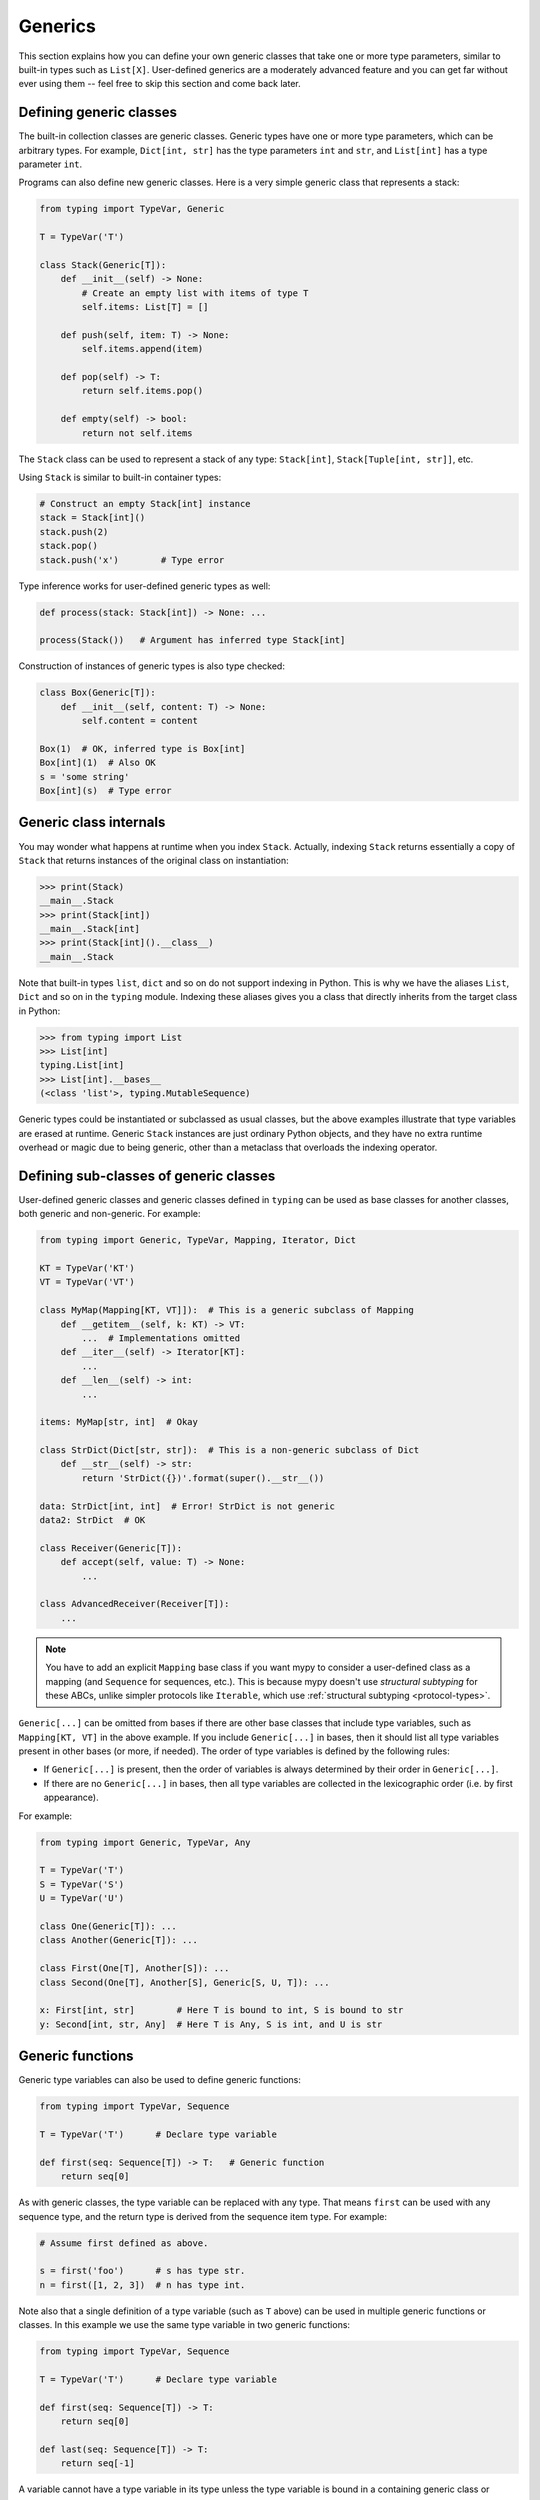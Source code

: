 Generics
========

This section explains how you can define your own generic classes that take
one or more type parameters, similar to built-in types such as ``List[X]``.
User-defined generics are a moderately advanced feature and you can get far
without ever using them -- feel free to skip this section and come back later.

.. _generic-classes:

Defining generic classes
************************

The built-in collection classes are generic classes. Generic types
have one or more type parameters, which can be arbitrary types. For
example, ``Dict[int, str]`` has the type parameters ``int`` and
``str``, and ``List[int]`` has a type parameter ``int``.

Programs can also define new generic classes. Here is a very simple
generic class that represents a stack:

.. code-block:: python

   from typing import TypeVar, Generic

   T = TypeVar('T')

   class Stack(Generic[T]):
       def __init__(self) -> None:
           # Create an empty list with items of type T
           self.items: List[T] = []

       def push(self, item: T) -> None:
           self.items.append(item)

       def pop(self) -> T:
           return self.items.pop()

       def empty(self) -> bool:
           return not self.items

The ``Stack`` class can be used to represent a stack of any type:
``Stack[int]``, ``Stack[Tuple[int, str]]``, etc.

Using ``Stack`` is similar to built-in container types:

.. code-block:: python

   # Construct an empty Stack[int] instance
   stack = Stack[int]()
   stack.push(2)
   stack.pop()
   stack.push('x')        # Type error

Type inference works for user-defined generic types as well:

.. code-block:: python

   def process(stack: Stack[int]) -> None: ...

   process(Stack())   # Argument has inferred type Stack[int]

Construction of instances of generic types is also type checked:

.. code-block:: python

   class Box(Generic[T]):
       def __init__(self, content: T) -> None:
           self.content = content

   Box(1)  # OK, inferred type is Box[int]
   Box[int](1)  # Also OK
   s = 'some string'
   Box[int](s)  # Type error

Generic class internals
***********************

You may wonder what happens at runtime when you index
``Stack``. Actually, indexing ``Stack`` returns essentially a copy
of ``Stack`` that returns instances of the original class on
instantiation:

>>> print(Stack)
__main__.Stack
>>> print(Stack[int])
__main__.Stack[int]
>>> print(Stack[int]().__class__)
__main__.Stack

Note that built-in types ``list``, ``dict`` and so on do not support
indexing in Python. This is why we have the aliases ``List``, ``Dict``
and so on in the ``typing`` module. Indexing these aliases gives
you a class that directly inherits from the target class in Python:

>>> from typing import List
>>> List[int]
typing.List[int]
>>> List[int].__bases__
(<class 'list'>, typing.MutableSequence)

Generic types could be instantiated or subclassed as usual classes,
but the above examples illustrate that type variables are erased at
runtime. Generic ``Stack`` instances are just ordinary
Python objects, and they have no extra runtime overhead or magic due
to being generic, other than a metaclass that overloads the indexing
operator.

.. _generic-subclasses:

Defining sub-classes of generic classes
***************************************

User-defined generic classes and generic classes defined in ``typing``
can be used as base classes for another classes, both generic and
non-generic. For example:

.. code-block:: python

   from typing import Generic, TypeVar, Mapping, Iterator, Dict

   KT = TypeVar('KT')
   VT = TypeVar('VT')

   class MyMap(Mapping[KT, VT]]):  # This is a generic subclass of Mapping
       def __getitem__(self, k: KT) -> VT:
           ...  # Implementations omitted
       def __iter__(self) -> Iterator[KT]:
           ...
       def __len__(self) -> int:
           ...

   items: MyMap[str, int]  # Okay

   class StrDict(Dict[str, str]):  # This is a non-generic subclass of Dict
       def __str__(self) -> str:
           return 'StrDict({})'.format(super().__str__())

   data: StrDict[int, int]  # Error! StrDict is not generic
   data2: StrDict  # OK

   class Receiver(Generic[T]):
       def accept(self, value: T) -> None:
           ...

   class AdvancedReceiver(Receiver[T]):
       ...

.. note::

    You have to add an explicit ``Mapping`` base class
    if you want mypy to consider a user-defined class as a mapping (and
    ``Sequence`` for sequences, etc.). This is because mypy doesn't use
    *structural subtyping* for these ABCs, unlike simpler protocols
    like ``Iterable``, which use :ref:`structural subtyping <protocol-types>`.

``Generic[...]`` can be omitted from bases if there are
other base classes that include type variables, such as ``Mapping[KT, VT]``
in the above example. If you include ``Generic[...]`` in bases, then
it should list all type variables present in other bases (or more,
if needed). The order of type variables is defined by the following
rules:

* If ``Generic[...]`` is present, then the order of variables is
  always determined by their order in ``Generic[...]``.
* If there are no ``Generic[...]`` in bases, then all type variables
  are collected in the lexicographic order (i.e. by first appearance).

For example:

.. code-block:: python

   from typing import Generic, TypeVar, Any

   T = TypeVar('T')
   S = TypeVar('S')
   U = TypeVar('U')

   class One(Generic[T]): ...
   class Another(Generic[T]): ...

   class First(One[T], Another[S]): ...
   class Second(One[T], Another[S], Generic[S, U, T]): ...

   x: First[int, str]        # Here T is bound to int, S is bound to str
   y: Second[int, str, Any]  # Here T is Any, S is int, and U is str

.. _generic-functions:

Generic functions
*****************

Generic type variables can also be used to define generic functions:

.. code-block:: python

   from typing import TypeVar, Sequence

   T = TypeVar('T')      # Declare type variable

   def first(seq: Sequence[T]) -> T:   # Generic function
       return seq[0]

As with generic classes, the type variable can be replaced with any
type. That means ``first`` can be used with any sequence type, and the
return type is derived from the sequence item type. For example:

.. code-block:: python

   # Assume first defined as above.

   s = first('foo')      # s has type str.
   n = first([1, 2, 3])  # n has type int.

Note also that a single definition of a type variable (such as ``T``
above) can be used in multiple generic functions or classes. In this
example we use the same type variable in two generic functions:

.. code-block:: python

   from typing import TypeVar, Sequence

   T = TypeVar('T')      # Declare type variable

   def first(seq: Sequence[T]) -> T:
       return seq[0]

   def last(seq: Sequence[T]) -> T:
       return seq[-1]

A variable cannot have a type variable in its type unless the type
variable is bound in a containing generic class or function.

.. _generic-methods-and-generic-self:

Generic methods and generic self
********************************

You can also define generic methods — just use a type variable in the
method signature that is different from class type variables. In particular,
``self`` may also be generic, allowing a method to return the most precise
type known at the point of access.

.. note::

   This feature is experimental. Checking code with type annotations for self
   arguments is still not fully implemented. Mypy may disallow valid code or
   allow unsafe code.

In this way, for example, you can typecheck chaining of setter methods:

.. code-block:: python

   from typing import TypeVar

   T = TypeVar('T', bound='Shape')

   class Shape:
       def set_scale(self: T, scale: float) -> T:
           self.scale = scale
           return self

   class Circle(Shape):
       def set_radius(self, r: float) -> 'Circle':
           self.radius = r
           return self

   class Square(Shape):
       def set_width(self, w: float) -> 'Square':
           self.width = w
           return self

   circle = Circle().set_scale(0.5).set_radius(2.7)  # type: Circle
   square = Square().set_scale(0.5).set_width(3.2)  # type: Square

Without using generic ``self``, the last two lines could not be type-checked properly.

Other uses are factory methods, such as copy and deserialization.
For class methods, you can also define generic ``cls``, using ``Type[T]``:

.. code-block:: python

   from typing import TypeVar, Tuple, Type

   T = TypeVar('T', bound='Friend')

   class Friend:
       other = None  # type: Friend

       @classmethod
       def make_pair(cls: Type[T]) -> Tuple[T, T]:
           a, b = cls(), cls()
           a.other = b
           b.other = a
           return a, b

   class SuperFriend(Friend):
       pass

   a, b = SuperFriend.make_pair()

Note that when overriding a method with generic ``self``, you must either
return a generic ``self`` too, or return an instance of the current class.
In the latter case, you must implement this method in all future subclasses.

Note also that mypy cannot always verify that the implementation of a copy
or a deserialization method returns the actual type of self. Therefore
you may need to silence mypy inside these methods (but not at the call site),
possibly by making use of the ``Any`` type.

.. _variance-of-generics:

Variance of generic types
*************************

There are three main kinds of generic types with respect to subtype
relations between them: invariant, covariant, and contravariant.
Assuming that we have a pair of types ``A`` and ``B``, and ``B`` is
a subtype of ``A``, these are defined as follows:

* A generic class ``MyCovGen[T, ...]`` is called covariant in type variable
  ``T`` if ``MyCovGen[B, ...]`` is always a subtype of ``MyCovGen[A, ...]``.
* A generic class ``MyContraGen[T, ...]`` is called contravariant in type
  variable ``T`` if ``MyContraGen[A, ...]`` is always a subtype of
  ``MyContraGen[B, ...]``.
* A generic class ``MyInvGen[T, ...]`` is called invariant in ``T`` if neither
  of the above is true.

Let us illustrate this by few simple examples:

* ``Union`` is covariant in all variables: ``Union[Cat, int]`` is a subtype
  of ``Union[Animal, int]``,
  ``Union[Dog, int]`` is also a subtype of ``Union[Animal, int]``, etc.
  Most immutable containers such as ``Sequence`` and ``FrozenSet`` are also
  covariant.
* ``Callable`` is an example of type that behaves contravariant in types of
  arguments, namely ``Callable[[Employee], int]`` is a subtype of
  ``Callable[[Manager], int]``. To understand this, consider a function:

  .. code-block:: python

     def salaries(staff: List[Manager],
                  accountant: Callable[[Manager], int]) -> List[int]: ...

  This function needs a callable that can calculate a salary for managers, and
  if we give it a callable that can calculate a salary for an arbitrary
  employee, it's still safe.
* ``List`` is an invariant generic type. Naively, one would think
  that it is covariant, but let us consider this code:

  .. code-block:: python

     class Shape:
         pass

     class Circle(Shape):
         def rotate(self):
             ...

     def add_one(things: List[Shape]) -> None:
         things.append(Shape())

     my_things: List[Circle] = []
     add_one(my_things)     # This may appear safe, but...
     my_things[0].rotate()  # ...this will fail

  Another example of invariant type is ``Dict``. Most mutable containers
  are invariant.

By default, mypy assumes that all user-defined generics are invariant.
To declare a given generic class as covariant or contravariant use
type variables defined with special keyword arguments ``covariant`` or
``contravariant``. For example:

.. code-block:: python

   from typing import Generic, TypeVar

   T_co = TypeVar('T_co', covariant=True)

   class Box(Generic[T_co]):  # this type is declared covariant
       def __init__(self, content: T_co) -> None:
           self._content = content

       def get_content(self) -> T_co:
           return self._content

   def look_into(box: Box[Animal]): ...

   my_box = Box(Cat())
   look_into(my_box)  # OK, but mypy would complain here for an invariant type

.. _type-variable-value-restriction:

Type variables with value restriction
*************************************

By default, a type variable can be replaced with any type. However, sometimes
it's useful to have a type variable that can only have some specific types
as its value. A typical example is a type variable that can only have values
``str`` and ``bytes``:

.. code-block:: python

   from typing import TypeVar

   AnyStr = TypeVar('AnyStr', str, bytes)

This is actually such a common type variable that ``AnyStr`` is
defined in ``typing`` and we don't need to define it ourselves.

We can use ``AnyStr`` to define a function that can concatenate
two strings or bytes objects, but it can't be called with other
argument types:

.. code-block:: python

   from typing import AnyStr

   def concat(x: AnyStr, y: AnyStr) -> AnyStr:
       return x + y

   concat('a', 'b')    # Okay
   concat(b'a', b'b')  # Okay
   concat(1, 2)        # Error!

Note that this is different from a union type, since combinations
of ``str`` and ``bytes`` are not accepted:

.. code-block:: python

   concat('string', b'bytes')   # Error!

In this case, this is exactly what we want, since it's not possible
to concatenate a string and a bytes object! The type checker
will reject this function:

.. code-block:: python

   def union_concat(x: str | bytes, y: str | bytes) -> str | bytes:
   # or def union_concat(x: Union[str, bytes], y: Union[str, bytes]) -> Union[str, bytes]:
       return x + y  # Error: can't concatenate str and bytes

Another interesting special case is calling ``concat()`` with a
subtype of ``str``:

.. code-block:: python

    class S(str): pass

    ss = concat(S('foo'), S('bar')))

You may expect that the type of ``ss`` is ``S``, but the type is
actually ``str``: a subtype gets promoted to one of the valid values
for the type variable, which in this case is ``str``. This is thus
subtly different from *bounded quantification* in languages such as
Java, where the return type would be ``S``. The way mypy implements
this is correct for ``concat``, since ``concat`` actually returns a
``str`` instance in the above example:

.. code-block:: python

    >>> print(type(ss))
    <class 'str'>

You can also use a ``TypeVar`` with a restricted set of possible
values when defining a generic class. For example, mypy uses the type
``typing.Pattern[AnyStr]`` for the return value of ``re.compile``,
since regular expressions can be based on a string or a bytes pattern.

.. _type-variable-upper-bound:

Type variables with upper bounds
********************************

A type variable can also be restricted to having values that are
subtypes of a specific type. This type is called the upper bound of
the type variable, and is specified with the ``bound=...`` keyword
argument to ``TypeVar``.

.. code-block:: python

   from typing import TypeVar, SupportsAbs

   T = TypeVar('T', bound=SupportsAbs[float])

In the definition of a generic function that uses such a type variable
``T``, the type represented by ``T`` is assumed to be a subtype of
its upper bound, so the function can use methods of the upper bound on
values of type ``T``.

.. code-block:: python

   def largest_in_absolute_value(*xs: T) -> T:
       return max(xs, key=abs)  # Okay, because T is a subtype of SupportsAbs[float].

In a call to such a function, the type ``T`` must be replaced by a
type that is a subtype of its upper bound. Continuing the example
above,

.. code-block:: python

   largest_in_absolute_value(-3.5, 2)   # Okay, has type float.
   largest_in_absolute_value(5+6j, 7)   # Okay, has type complex.
   largest_in_absolute_value('a', 'b')  # Error: 'str' is not a subtype of SupportsAbs[float].

Type parameters of generic classes may also have upper bounds, which
restrict the valid values for the type parameter in the same way.

A type variable may not have both a value restriction (see
:ref:`type-variable-value-restriction`) and an upper bound.

.. _declaring-decorators:

Declaring decorators
********************

One common application of type variable upper bounds is in declaring a
decorator that preserves the signature of the function it decorates,
regardless of that signature. Here's a complete example:

.. code-block:: python

   from typing import Any, Callable, TypeVar, Tuple, cast

   FuncType = Callable[..., Any]
   F = TypeVar('F', bound=FuncType)

   # A decorator that preserves the signature.
   def my_decorator(func: F) -> F:
       def wrapper(*args, **kwds):
           print("Calling", func)
           return func(*args, **kwds)
       return cast(F, wrapper)

   # A decorated function.
   @my_decorator
   def foo(a: int) -> str:
       return str(a)

   # Another.
   @my_decorator
   def bar(x: float, y: float) -> Tuple[float, float, bool]:
       return (x, y, x > y)

   a = foo(12)
   reveal_type(a)  # str
   b = bar(3.14, 0)
   reveal_type(b)  # Tuple[float, float, bool]
   foo('x')    # Type check error: incompatible type "str"; expected "int"

From the final block we see that the signatures of the decorated
functions ``foo()`` and ``bar()`` are the same as those of the original
functions (before the decorator is applied).

The bound on ``F`` is used so that calling the decorator on a
non-function (e.g. ``my_decorator(1)``) will be rejected.

Also note that the ``wrapper()`` function is not type-checked. Wrapper
functions are typically small enough that this is not a big
problem. This is also the reason for the ``cast()`` call in the
``return`` statement in ``my_decorator()``. See :ref:`casts`.

Generic protocols
*****************

Mypy supports generic protocols (see also :ref:`protocol-types`). Several
:ref:`predefined protocols <predefined_protocols>` are generic, such as
``Iterable[T]``, and you can define additional generic protocols. Generic
protocols mostly follow the normal rules for generic classes. Example:

.. code-block:: python

   from typing import TypeVar
   from typing_extensions import Protocol

   T = TypeVar('T')

   class Box(Protocol[T]):
       content: T

   def do_stuff(one: Box[str], other: Box[bytes]) -> None:
       ...

   class StringWrapper:
       def __init__(self, content: str) -> None:
           self.content = content

   class BytesWrapper:
       def __init__(self, content: bytes) -> None:
           self.content = content

   do_stuff(StringWrapper('one'), BytesWrapper(b'other'))  # OK

   x: Box[float] = ...
   y: Box[int] = ...
   x = y  # Error -- Box is invariant

The main difference between generic protocols and ordinary generic
classes is that mypy checks that the declared variances of generic
type variables in a protocol match how they are used in the protocol
definition.  The protocol in this example is rejected, since the type
variable ``T`` is used covariantly as a return type, but the type
variable is invariant:

.. code-block:: python

   from typing import TypeVar
   from typing_extensions import Protocol

   T = TypeVar('T')

   class ReadOnlyBox(Protocol[T]):  # Error: covariant type variable expected
       def content(self) -> T: ...

This example correctly uses a covariant type variable:

.. code-block:: python

   from typing import TypeVar
   from typing_extensions import Protocol

   T_co = TypeVar('T_co', covariant=True)

   class ReadOnlyBox(Protocol[T_co]):  # OK
       def content(self) -> T_co: ...

   ax: ReadOnlyBox[float] = ...
   ay: ReadOnlyBox[int] = ...
   ax = ay  # OK -- ReadOnlyBox is covariant

See :ref:`variance-of-generics` for more about variance.

Generic protocols can also be recursive. Example:

.. code-block:: python

   T = TypeVar('T')

   class Linked(Protocol[T]):
       val: T
       def next(self) -> 'Linked[T]': ...

   class L:
       val: int

       ...  # details omitted

       def next(self) -> 'L':
           ...  # details omitted

   def last(seq: Linked[T]) -> T:
       ...  # implementation omitted

   result = last(L())  # Inferred type of 'result' is 'int'

.. _generic-type-aliases:

Generic type aliases
********************

Type aliases can be generic. In this case they can be used in two ways:
Subscripted aliases are equivalent to original types with substituted type
variables, so the number of type arguments must match the number of free type variables
in the generic type alias. Unsubscripted aliases are treated as original types with free
variables replaced with ``Any``. Examples (following `PEP 484
<https://www.python.org/dev/peps/pep-0484/#type-aliases>`_):

.. code-block:: python

    from typing import TypeVar, Iterable, Tuple, Union, Callable

    S = TypeVar('S')

    TInt = Tuple[int, S]
    UInt = Union[S, int]
    CBack = Callable[..., S]

    def response(query: str) -> UInt[str]:  # Same as Union[str, int]
        ...
    def activate(cb: CBack[S]) -> S:        # Same as Callable[..., S]
        ...
    table_entry: TInt  # Same as Tuple[int, Any]

    T = TypeVar('T', int, float, complex)

    Vec = Iterable[Tuple[T, T]]

    def inproduct(v: Vec[T]) -> T:
        return sum(x*y for x, y in v)

    def dilate(v: Vec[T], scale: T) -> Vec[T]:
        return ((x * scale, y * scale) for x, y in v)

    v1: Vec[int] = []      # Same as Iterable[Tuple[int, int]]
    v2: Vec = []           # Same as Iterable[Tuple[Any, Any]]
    v3: Vec[int, int] = [] # Error: Invalid alias, too many type arguments!

Type aliases can be imported from modules just like other names. An
alias can also target another alias, although building complex chains
of aliases is not recommended -- this impedes code readability, thus
defeating the purpose of using aliases.  Example:

.. code-block:: python

    from typing import TypeVar, Generic, Optional
    from example1 import AliasType
    from example2 import Vec

    # AliasType and Vec are type aliases (Vec as defined above)

    def fun() -> AliasType:
        ...

    T = TypeVar('T')

    class NewVec(Vec[T]):
        ...

    for i, j in NewVec[int]():
        ...

    OIntVec = ~Vec[int]

.. note::

    A type alias does not define a new type. For generic type aliases
    this means that variance of type variables used for alias definition does not
    apply to aliases. A parameterized generic alias is treated simply as an original
    type with the corresponding type variables substituted.
